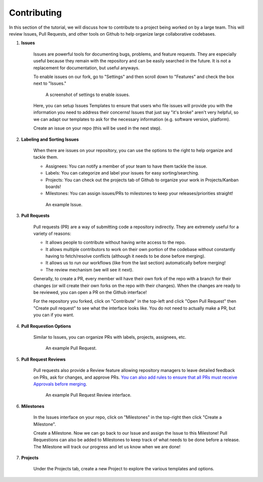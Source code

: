 Contributing
============

In this section of the tutorial, we will discuss how to contribute to a project being worked on by a large team. This will review Issues, Pull Requests, and other tools on Github to help organize large collaborative codebases.


#. **Issues**

    Issues are powerful tools for documenting bugs, problems, and feature requests. They are especially useful because they remain with the repository and can be easily searched in the future. It is not a replacement for documentation, but useful anyways. 

    To enable issues on our fork, go to "Settings" and then scroll down to "Features" and check the box next to "Issues."

    .. figure:: ../_static/img/IssuesTemplate.png

        A screenshot of settings to enable issues.

    Here, you can setup Issues Templates to ensure that users who file issues will provide you with the information you need to address their concerns! Issues that just say "it's broke" aren't very helpful, so we can adapt our templates to ask for the necessary information (e.g. software version, platform).

    Create an issue on your repo (this will be used in the next step).

#. **Labeling and Sorting Issues**

    When there are issues on your repository, you can use the options to the right to help organize and tackle them.

    * Assignees: You can notify a member of your team to have them tackle the issue.
    * Labels: You can categorize and label your issues for easy sorting/searching.
    * Projects: You can check out the projects tab of Github to organize your work in Projects/Kanban boards!
    * Milestones: You can assign issues/PRs to milestones to keep your releases/priorities straight!

    .. figure:: ../_static/img/IssueOptions.png

        An example Issue.


#. **Pull Requests**

    Pull requests (PR) are a way of submitting code a repository indirectly. They are extremely useful for a variety of reasons:

    * It allows people to contribute without having write access to the repo.
    * It allows multiple contributors to work on their own portion of the codebase without constantly having to fetch/resolve conflicts (although it needs to be done before merging).
    * It allows us to run our workflows (like from the last section) automatically before merging!
    * The review mechanism (we will see it next).

    Generally, to create a PR, every member will have their own fork of the repo with a branch for their changes (or will create their own forks on the repo with their changes). When the changes are ready to be reviewed, you can open a PR on the Github interface!

    For the repository you forked, click on "Contribute" in the top-left and click "Open Pull Request" then "Create pull request" to see what the interface looks like. You do not need to actually make a PR, but you can if you want.

#. **Pull Requestion Options**

    Similar to Issues, you can organize PRs with labels, projects, assignees, etc.

    .. figure:: ../_static/img/TestPR.png

        An example Pull Request.

#. **Pull Request Reviews**

    Pull requests also provide a Review feature allowing repository managers to leave detailed feedback on PRs, ask for changes, and approve PRs. `You can also add rules to ensure that all PRs must receive Approvals before merging <https://docs.github.com/en/repositories/configuring-branches-and-merges-in-your-repository/managing-rulesets/about-rulesets>`_.

    .. figure:: ../_static/img/PRReview.png

        An example Pull Request Review interface.

#. **Milestones**

    In the Issues interface on your repo, click on "Milestones" in the top-right then click "Create a Milestone".

    Create a Milestone. Now we can go back to our Issue and assign the Issue to this Milestone! Pull Requestions can also be added to Milestones to keep track of what needs to be done before a release. The Milestone will track our progress and let us know when we are done!

#. **Projects**

    Under the Projects tab, create a new Project to explore the various templates and options.